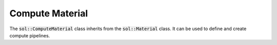 Compute Material
================

The :code:`sol::ComputeMaterial` class inherits from the :code:`sol::Material` class. It can be used to define and
create compute pipelines.

